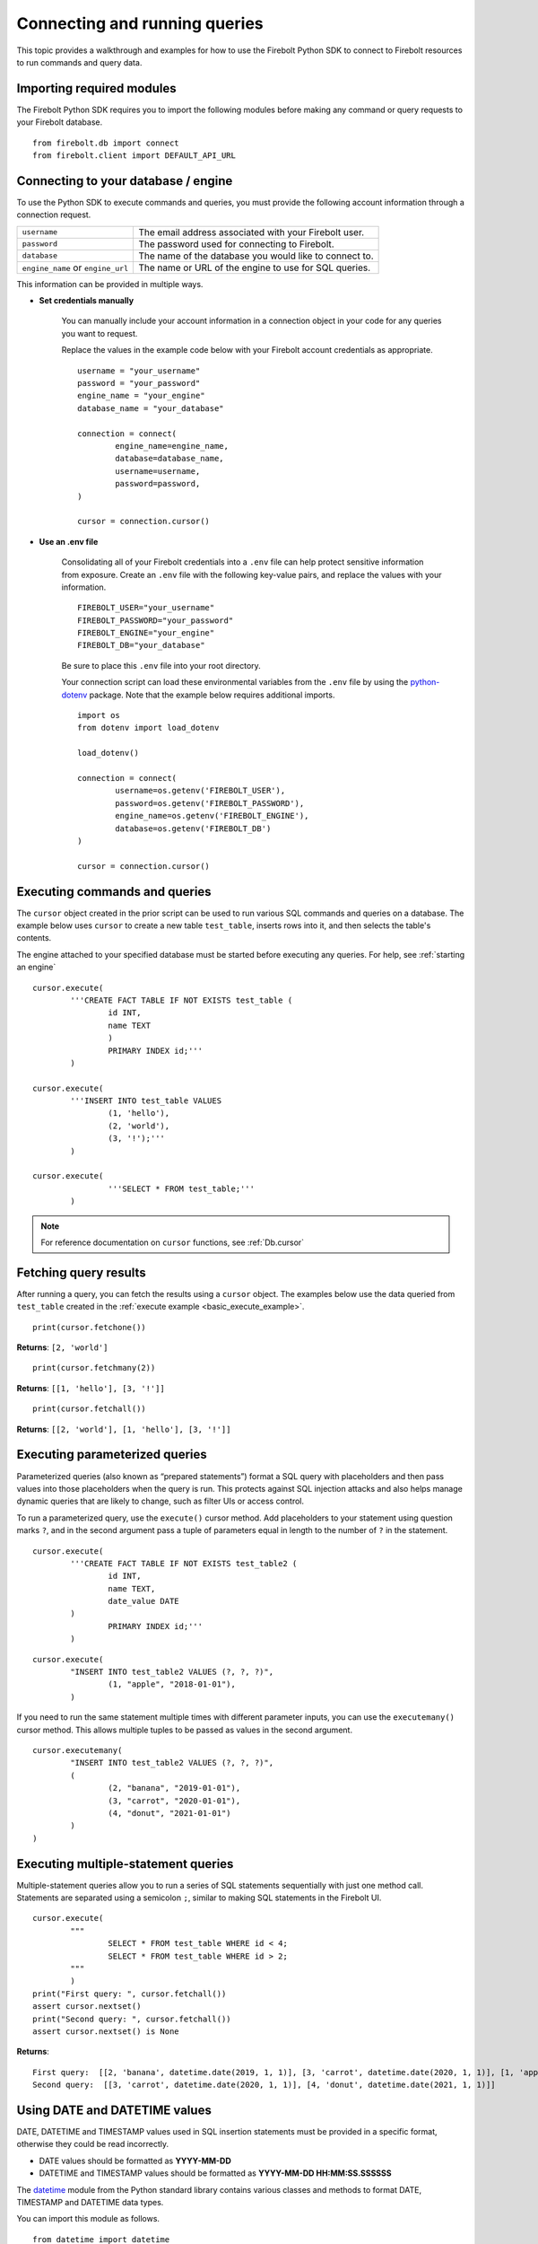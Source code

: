 .. _examples:

###############################
Connecting and running queries
###############################

This topic provides a walkthrough and examples for how to use the Firebolt Python SDK to connect to Firebolt resources to run commands and query data. 


Importing required modules
^^^^^^^^^^^^^^^^^^^^^^^^^^^

The Firebolt Python SDK requires you to import the following modules before making any command or query requests to your Firebolt database. 

.. _required_connection_imports:

:: 

	from firebolt.db import connect
	from firebolt.client import DEFAULT_API_URL


.. _connecting_with_credentials_example:

Connecting to your database / engine
^^^^^^^^^^^^^^^^^^^^^^^^^^^^^^^^^^^^^

To use the Python SDK to execute commands and queries, you must provide the following account information through a connection request. 

+------------------------------------+-------------------------------------------------------------------+
| ``username``                       |  The email address associated with your Firebolt user.            |
+------------------------------------+-------------------------------------------------------------------+
| ``password``                       |  The password used for connecting to Firebolt.                    |
+------------------------------------+-------------------------------------------------------------------+
| ``database``                       |  The name of the database you would like to connect to.           |
+------------------------------------+-------------------------------------------------------------------+
| ``engine_name`` or ``engine_url``  |  The name or URL of the engine to use for SQL queries.            |
+------------------------------------+-------------------------------------------------------------------+

This information can be provided in multiple ways.

* **Set credentials manually**

	You can manually include your account information in a connection object in your code for any queries you want to request. 

	Replace the values in the example code below with your Firebolt account credentials as appropriate. 

	::

		username = "your_username"
		password = "your_password"
		engine_name = "your_engine"
		database_name = "your_database"

		connection = connect( 
			engine_name=engine_name,
			database=database_name,
			username=username,
			password=password,
		)
		
		cursor = connection.cursor()


* **Use an .env file**

	Consolidating all of your Firebolt credentials into a ``.env`` file can help protect sensitive information from exposure. Create an ``.env`` file with the following key-value pairs, and replace the values with your information. 

	::

		FIREBOLT_USER="your_username"
		FIREBOLT_PASSWORD="your_password"
		FIREBOLT_ENGINE="your_engine"
		FIREBOLT_DB="your_database"

	Be sure to place this ``.env`` file into your root directory. 

	Your connection script can load these environmental variables from the ``.env`` file by using the `python-dotenv <https://pypi.org/project/python-dotenv/>`_ package. Note that the example below requires additional imports. 

	::

		import os
		from dotenv import load_dotenv

		load_dotenv()

		connection = connect(
			username=os.getenv('FIREBOLT_USER'),
			password=os.getenv('FIREBOLT_PASSWORD'),
			engine_name=os.getenv('FIREBOLT_ENGINE'),
			database=os.getenv('FIREBOLT_DB')
		)

		cursor = connection.cursor()


Executing commands and queries
^^^^^^^^^^^^^^^^^^^^^^^^^^^^^^^

.. _basic_execute_example:

The ``cursor`` object created in the prior script can be used to run various SQL commands and queries on a database. The example below uses ``cursor`` to create a new table ``test_table``, inserts rows into it, and then selects the table's contents. 

The engine attached to your specified database must be started before executing any queries. For help, see :ref:`starting an engine` 

::

	cursor.execute(
    		'''CREATE FACT TABLE IF NOT EXISTS test_table (
    			id INT, 
    			name TEXT 
    			) 
    			PRIMARY INDEX id;'''
		)
	
	cursor.execute(
    		'''INSERT INTO test_table VALUES 
    			(1, 'hello'),
    			(2, 'world'),
    			(3, '!');'''
		)

	cursor.execute(
			'''SELECT * FROM test_table;'''
		)


.. note:: 

	For reference documentation on ``cursor`` functions, see :ref:`Db.cursor` 


Fetching query results
^^^^^^^^^^^^^^^^^^^^^^^

After running a query, you can fetch the results using a ``cursor`` object. The examples below use the data queried from ``test_table`` created in the :ref:`execute example <basic_execute_example>`. 

.. _fetch_example:

::

	print(cursor.fetchone())

**Returns**: ``[2, 'world']``		

::

	print(cursor.fetchmany(2))

**Returns**: ``[[1, 'hello'], [3, '!']]``

::

	print(cursor.fetchall())

**Returns**: ``[[2, 'world'], [1, 'hello'], [3, '!']]``


Executing parameterized queries
^^^^^^^^^^^^^^^^^^^^^^^^^^^^^^^^

.. _parameterized_query_execute_example:

Parameterized queries (also known as “prepared statements”) format a SQL query with placeholders and then pass values into those placeholders when the query is run. This protects against SQL injection attacks and also helps manage dynamic queries that are likely to change, such as filter UIs or access control. 

To run a parameterized query, use the ``execute()`` cursor method. Add placeholders to your statement using question marks ``?``, and in the second argument pass a tuple of parameters equal in length to the  number of ``?`` in the statement.


:: 

	cursor.execute(
		'''CREATE FACT TABLE IF NOT EXISTS test_table2 (
			id INT,
			name TEXT, 
			date_value DATE
		)
			PRIMARY INDEX id;'''
		)


::
	
	cursor.execute(
		"INSERT INTO test_table2 VALUES (?, ?, ?)",
			(1, "apple", "2018-01-01"),
		)

.. _parameterized_query_executemany_example:

If you need to run the same statement multiple times with different parameter inputs, you can use the ``executemany()`` cursor method. This allows multiple tuples to be passed as values in the second argument.

::

	cursor.executemany(
		"INSERT INTO test_table2 VALUES (?, ?, ?)",
		(
			(2, "banana", "2019-01-01"), 
			(3, "carrot", "2020-01-01"), 
			(4, "donut", "2021-01-01")
		)
	)



Executing multiple-statement queries
^^^^^^^^^^^^^^^^^^^^^^^^^^^^^^^^^^^^^

Multiple-statement queries allow you to run a series of SQL statements sequentially with just one method call. Statements are separated using a semicolon ``;``, similar to making SQL statements in the Firebolt UI.

:: 

	cursor.execute(
		"""
			SELECT * FROM test_table WHERE id < 4;
			SELECT * FROM test_table WHERE id > 2;
		"""
		)
	print("First query: ", cursor.fetchall())
	assert cursor.nextset()
	print("Second query: ", cursor.fetchall())
	assert cursor.nextset() is None

**Returns**: 

:: 

	First query:  [[2, 'banana', datetime.date(2019, 1, 1)], [3, 'carrot', datetime.date(2020, 1, 1)], [1, 'apple', datetime.date(2018, 1, 1)]]
	Second query:  [[3, 'carrot', datetime.date(2020, 1, 1)], [4, 'donut', datetime.date(2021, 1, 1)]]


Using DATE and DATETIME values
^^^^^^^^^^^^^^^^^^^^^^^^^^^^^^^

DATE, DATETIME and TIMESTAMP values used in SQL insertion statements must be provided in a specific format, otherwise they could be read incorrectly. 

* DATE values should be formatted as **YYYY-MM-DD** 

* DATETIME and TIMESTAMP values should be formatted as **YYYY-MM-DD HH:MM:SS.SSSSSS**

The `datetime <https://docs.python.org/3/library/datetime.html>`_ module from the Python standard library contains various classes and methods to format DATE, TIMESTAMP and DATETIME data types. 

You can import this module as follows.  

:: 

	from datetime import datetime

